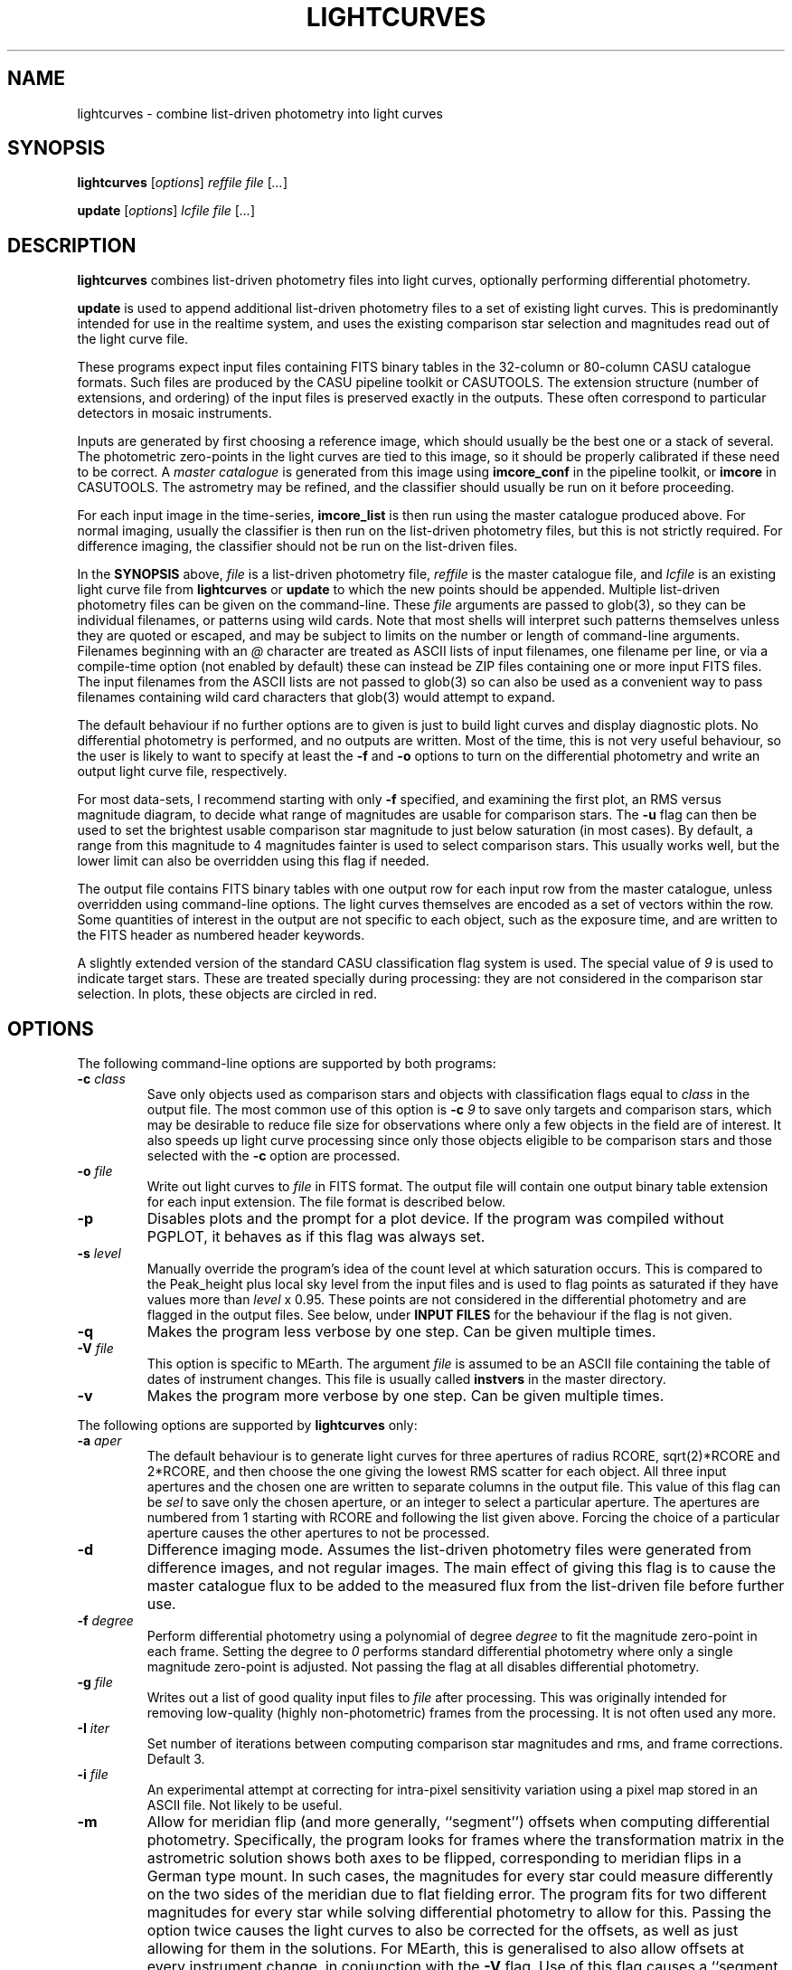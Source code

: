 .TH LIGHTCURVES 1 "October 2014" CASU "User Commands"
.SH NAME
lightcurves \- combine list-driven photometry into light curves
.SH SYNOPSIS
\fBlightcurves\fR [\fIoptions\fR] \fIreffile\fR \fIfile\fR [\fI...\fR]
.PP
\fBupdate\fR [\fIoptions\fR] \fIlcfile\fR \fIfile\fR [\fI...\fR]
.SH DESCRIPTION
.B lightcurves
combines list-driven photometry files into light curves, optionally
performing differential photometry.
.PP
.B update
is used to append additional list-driven photometry files to a
set of existing light curves.  This is predominantly intended for use
in the realtime system, and uses the existing comparison star
selection and magnitudes read out of the light curve file.
.PP
These programs expect input files containing FITS binary tables in the
32-column or 80-column CASU catalogue formats.  Such files are
produced by the CASU pipeline toolkit or CASUTOOLS.  The extension
structure (number of extensions, and ordering) of the input files is
preserved exactly in the outputs.  These often correspond to particular
detectors in mosaic instruments.
.PP
Inputs are generated by first choosing a reference image, which should
usually be the best one or a stack of several.  The photometric
zero-points in the light curves are tied to this image, so it should
be properly calibrated if these need to be correct.  A
.I master catalogue
is generated from this image using
.B imcore_conf
in the pipeline toolkit, or
.B imcore
in CASUTOOLS.  The astrometry may be refined, and the classifier
should usually be run on it before proceeding.
.PP
For each input image in the time-series,
.B imcore_list
is then run using the master catalogue produced above.  For normal
imaging, usually the classifier is then run on the list-driven
photometry files, but this is not strictly required.  For difference
imaging, the classifier should not be run on the list-driven files.

In the
.B SYNOPSIS
above,
.I file
is a list-driven photometry file,
.I reffile
is the master catalogue file, and
.I lcfile
is an existing light curve file from
.B lightcurves
or
.B update
to which the new points should be appended.  Multiple list-driven
photometry files can be given on the command-line.  These
.I file
arguments are passed to glob(3), so they can be individual filenames,
or patterns using wild cards.  Note that most shells will interpret
such patterns themselves unless they are quoted or escaped, and may be
subject to limits on the number or length of command-line arguments.
Filenames beginning with an
.I @
character are treated as ASCII lists of input filenames, one filename
per line, or via a compile-time option (not enabled by default) these
can instead be ZIP files containing one or more input FITS files.  The
input filenames from the ASCII lists are not passed to glob(3) so can
also be used as a convenient way to pass filenames containing wild
card characters that glob(3) would attempt to expand.
.PP
The default behaviour if no further options are to given is just to
build light curves and display diagnostic plots.  No differential
photometry is performed, and no outputs are written.  Most of the
time, this is not very useful behaviour, so the user is likely to want
to specify at least the
.B -f
and
.B -o
options to turn on the differential photometry and write an output
light curve file, respectively.
.PP
For most data-sets, I recommend starting with only
.B -f
specified, and examining the first plot, an RMS versus magnitude
diagram, to decide what range of magnitudes are usable for comparison
stars.  The
.B -u
flag can then be used to set the brightest usable comparison star
magnitude to just below saturation (in most cases).  By default, a
range from this magnitude to 4 magnitudes fainter is used to select
comparison stars.  This usually works well, but the lower limit can
also be overridden using this flag if needed.
.PP
The output file contains FITS binary tables with one output row for
each input row from the master catalogue, unless overridden using
command-line options.  The light curves themselves are encoded as a
set of vectors within the row.  Some quantities of interest in the
output are not specific to each object, such as the exposure time, and
are written to the FITS header as numbered header keywords.
.PP
A slightly extended version of the standard CASU classification flag
system is used.  The special value of
.I 9
is used to indicate target stars.  These are treated specially during
processing: they are not considered in the comparison star selection.
In plots, these objects are circled in red.

.SH OPTIONS
The following command-line options are supported by both programs:
.TP
.BI "-c " "class"
Save only objects used as comparison stars and objects with
classification flags equal to
.I class
in the output file.  The most common use of this option is
.BI "-c " "9"
to save only targets and comparison stars, which may be desirable to
reduce file size for observations where only a few objects in the
field are of interest.  It also speeds up light curve processing since
only those objects eligible to be comparison stars and those selected
with the
.B -c
option are processed.
.TP
.BI "-o " "file"
Write out light curves to
.I
file
in FITS format.  The output file will contain one output binary table
extension for each input extension.  The file format is described
below.
.TP
.BI "-p"
Disables plots and the prompt for a plot device.  If the program was
compiled without PGPLOT, it behaves as if this flag was always set.
.TP
.BI "-s " "level"
Manually override the program's idea of the count level at which
saturation occurs.  This is compared to the Peak_height plus local sky
level from the input files and is used to flag points as saturated if
they have values more than
.I level
x 0.95.  These points are not considered in the differential
photometry and are flagged in the output files.  See below, under
.B INPUT FILES
for the behaviour if the flag is not given.
.TP
.BI "-q"
Makes the program less verbose by one step.  Can be given multiple times.
.TP
.BI "-V " "file"
This option is specific to MEarth.  The argument
.I file
is assumed to be an ASCII file containing the table of dates of
instrument changes.  This file is usually called
.B instvers
in the master directory.
.TP
.BI "-v"
Makes the program more verbose by one step.  Can be given multiple times.
.PP
The following options are supported by
.B
lightcurves
only:
.TP
.BI "-a " "aper"
The default behaviour is to generate light curves for three apertures
of radius RCORE, sqrt(2)*RCORE and 2*RCORE, and then choose the one
giving the lowest RMS scatter for each object.  All three input
apertures and the chosen one are written to separate columns in the
output file.  This value of this flag can be
.I sel
to save only the chosen aperture, or an integer to select a particular
aperture.  The apertures are numbered from 1 starting with RCORE
and following the list given above.  Forcing the choice of a
particular aperture causes the other apertures to not be processed.
.TP
.BI "-d"
Difference imaging mode.  Assumes the list-driven photometry files
were generated from difference images, and not regular images.  The
main effect of giving this flag is to cause the master catalogue flux
to be added to the measured flux from the list-driven file before
further use.
.TP
.BI "-f " "degree"
Perform differential photometry using a polynomial of degree
.I degree
to fit the magnitude zero-point in each frame.  Setting the degree to
.I 0
performs standard differential photometry where only a single
magnitude zero-point is adjusted.  Not passing the flag at all
disables differential photometry.
.TP
.BI "-g " "file"
Writes out a list of good quality input files to
.I file
after processing.  This was originally intended for removing
low-quality (highly non-photometric) frames from the processing.  It
is not often used any more.
.TP
.BI "-I " "iter"
Set number of iterations between computing comparison star magnitudes
and rms, and frame corrections.  Default 3.
.TP
.BI "-i " "file"
An experimental attempt at correcting for intra-pixel sensitivity
variation using a pixel map stored in an ASCII file.  Not likely to be
useful.
.TP
.BI "-m"
Allow for meridian flip (and more generally, ``segment'') offsets when
computing differential photometry.  Specifically, the program looks
for frames where the transformation matrix in the astrometric solution
shows both axes to be flipped, corresponding to meridian flips in a
German type mount. In such cases,  the magnitudes for every star could
measure differently on the two sides of the meridian due to flat
fielding error.  The program fits for two different magnitudes for
every star while solving differential photometry to allow for this.
Passing the option twice causes the light curves to also be corrected
for the offsets, as well as just allowing for them in the solutions.
For MEarth, this is generalised to also allow offsets at every
instrument change, in conjunction with the
.B -V
flag.  Use of this flag causes a ``segment table'' to be written to
the output file, as described below.
.TP
.BI "-n"
Normally, the magnitude system is tied to the master catalogue by
forcing the average offset between the median magnitudes of each star
and the master catalogue to be zero.  Some very old versions of the
program did not do this and simply allowed the magnitude system to
float.  This option restores the old behaviour.
.TP
.BI "-S"
Calculate the sky background noise assuming only Poisson noise on the
measured sky background counts from SKYLEVEL x GAIN, rather than using
the empirical estimate in SKYNOISE.  This is intended to be used in
cases where the empirical estimate is contaminated by large-scale sky
background variations rather than noise.
.TP
.BI "-u " "upper\fR[\fI,lower\fR]"
Manually set the bright limit (and optionally, the faint limit) for
comparison star selection.  These quantities are given as magnitudes
and are in the same units as the RMS vs magnitude plots produced by
the program.  If
.I lower
is not given, a value of
.I upper
+ 4 magnitudes is used.  If this option is not specified, the program
will attempt to guess based on the saturation level in the frame.
These guesses are not very good, so I recommend always setting this
option.
.PP
The following options are supported by
.B
update
only:
.TP
.BI "-u "
Performs an in-place update of the input file, rather than writing
output to a new file.  The implementation actually uses temporary
files to ensure that the original input file is not destroyed if the
program crashes, so the only difference is whether the output file is
renamed on top of the input file at the end of processing.
.SH ENVIRONMENT
The following environment variables are used to locate ephemeris data:
.TP
.B IERS_DATA
Set to the directory containing the tables finals2000A.data and
tai-utc.dat from IERS Bulletin A and D.  These files can be obtained
from ftp://maia.usno.navy.mil/ser7/
.TP
.B JPLEPH_DATA
Set to the full path to the JPL binary ephemeris file.  A number of
different DE versions are supported, including the old DE405 and
DE421.  For most purposes, I recommend using DE430t, which also
contains the time ephemeris and thereby obviates the need for a
separate input file.  This can be obtained in a suitable form as the
file linux_p1550p2650.430t (download in BINARY!) from
ftp://ssd.jpl.nasa.gov/pub/eph/planets/Linux/de430t/
.TP
.B TIMEEPH_DATA
Needed only if the normal JPL ephemeris does not include the time
ephemeris (TT-TDB) information.  The majority of the older JPL
ephemerides did not.  Suitable binary input files can be obtained from
the Time Ephemerides project, http://timeephem.sourceforge.net/ if
needed.  This variable is optional, TT is used in the output files
rather than TDB if no time ephemeris is available.  The difference
between the two time-systems is so small that the distinction is
probably unimportant for most purposes, but the BJD columns should
strictly be referred to as BJD(TT) rather than BJD(TDB) if this was
done.
.SH INPUT FILES
The CASU catalogue formats are documented in detail elsewhere.  These
programs are most often used with 32-column inputs generated by the
CASU pipeline toolkit, but 80-column files and CASUTOOLS are 
supposed to work.  Please email bug reports to the author if these are
found to be broken.
.PP
The input files must have a FITS-WCS conforming to the standards for
FITS images.  The coordinate system is assumed to be ICRS, any
RADESYS, RADECSYS, EPOCH or EQUINOX values are silently ignored.  The
only projection types correctly understood by the program are
currently ARC, SIN, TAN and ZPN.  SIP is not supported.  These
restrictions could be lifted by transitioning to using one of the
standard WCS libraries, however beware that most of the rest of the
CASU pipeline toolkit has the same restrictions.  While a FITS-WCS is
expected in the input files, one that is incorrect (or not correctly
understood) should merely render the
.B ra
/
.B dec
/
.B bjd
/
.B airmass
/
.B ha
column values incorrect without further ill effect.
.PP
A number of additional FITS headers are expected to be present in the
input files.  In the following list, these are grouped into sets of
alternatives, only one of which need be present.  The preferred
keyword name is given first in each set, and they are searched in the
order given below.  All keywords are optional, although the default
behaviour (stated below) may be undesirable.
.TP
AIRMASS
.TP
AMSTART
Air mass.  Used only to correct the magnitude zero-point of the frame
for extinction for consistency with the way the photometric
calibration program does it.  If not present, does not correct for
extinction.  Note: an internal calculation is used to produce the
.B airmass
column in the output files so this FITS header does not affect it.
.TP
EXPTIME
.TP
EXPOSED
.TP
EXP_TIME
Exposure time, in seconds.  If not present, emits warning and does not
correct for exposure time.  Output files will contain zero in TEXP.
.TP
EXTINCT
Extinction in magnitudes per airmass.  See notes for MAGZPT, below,
for how this value is used.  If not present, a default is supplied
(this is from a hard-coded table for the INT/WFC for historical
reasons, namely that the header did not exist in files processed by
very old versions of the pipeline toolkit).
.TP
FILTER
.TP
WFFBAND
.TP
HIERARCH ESO INS FILT1 NAME
.TP
FILTER2
.TP
INSFILTE
Filter name.  Optional, used only in plot axis labels and for looking
up the default extinction value.  The names of the keywords for this
quantity are wildly inconsistent between different telescopes /
instruments. 
.TP
GAIN
.TP
HIERARCH ESO DET OUT1 GAIN
.TP
EGAIN
Reciprocal gain, in electrons per data number.  If not present,
assume unity and emit warning.
.TP
HEIGHT
.TP
OBSALT
.TP
ALT-OBS
.TP
SITEALT
.TP
HIERARCH ESO TEL GEOELEV
Observing site height above the geoid, in metres.  Assumed to be zero
if not present (DANGER!).
.TP
LATITUDE
.TP
OBSLAT
.TP
LAT-OBS
.TP
SITELAT
.TP
HIERARCH ESO TEL GEOLAT
Observing site latitude, in degrees, following the standard North
positive convention.  Site coordinates are needed to calculate the
Barycentric position and velocity vectors of the observer for the
.B bjd
/
.B airmass
/
.B ha
calculations.  If LATITUDE and LONGITUD (or equivalents) are not both
available, the observer is assumed to be at the Geocentre in the
.B bjd
calculation, and
.B airmass
and
.B ha
are not computed.  The observing site location header keywords are
(sadly) yet another set that are wildly inconsistent between
different observatories, although they are at least usually in the
same units.  Decimal or sexagesimal (using ``:'') forms are supported.
.TP
LONGITUDE
.TP
OBSLONG
.TP
LONG-OBS
.TP
SITELONG
.TP
HIERARCH ESO TEL GEOLON
Observing site longitude, in degrees, East positive.  See comments
under LATITUDE, above.
.TP
MAGZPT
.TP
ZMAG
Magnitude zero-point.  The CASU standard variant is MAGZPT and is for
an exposure time of one second and airmass of unity (and for mosaic
instruments, PERCORR=0).  ZMAG is a variant seen in UNSW APT data and
is for the exposure time of the frame and an airmass of unity.  If not
present, uses MAGZPT=25.0 (this is a somewhat randomly chosen value,
but happens to be a shockingly good match for a certain NASA exoplanet
hunting satellite) and emits a warning.
.TP
MJD-OBS
.TP
MJD
.TP
JD
Time stamp as Modified Julian Day or Julian Day, respectively.  The
program currently ignores the TIMESYS keyword and always assumes these
are in the UTC time-system.  If not present, uses 2000 January 1 at
12 hours UTC (aka 2000.0) and emits a warning.  The program will
run without time stamps available, but many outputs are meaningless
and no corrections for target star proper motion are performed.
.TP
PEDESTAL
Constant offset added to the counts in the image to prevent negative
numbers appearing and being clipped at zero.  Assumed to be zero if
not present.
.TP
PERCORR
Per-detector adjustment added in to the magnitude zero-point (the
MAGZPT values are for the whole file, not per extension).  Value in
magnitudes, default is zero for no correction.
.TP
SATLEV
.TP
SATURATE
Saturation level, assumed to be in counts.  This is compared to the
Peak_height to determine if a source is saturated.  SATURATE is
written by the classifier, so should be present in most input files;
the SATLEV form overrides this value and is used because the
classifier often cannot accurately estimate the saturation level,
particularly when there were no saturated sources on the frame.  In
MEarth, SATLEV originates from the FITS header rewriter, and is
written at the same time as GAIN and READNOIS.  The values were
derived by hand from the non-linearity data.  The
.B -s
command-line flag overrides the headers if given.  If not present and
the command line option was not given, uses 65535.
.PP
Due to the lack of standardisation, the header keyword names (and
contents) for these quantities can differ greatly between
observatories.  Some common variations are supported, but the amount
of changes required to support even just the limited number of
telescope and instrument combinations the program had been used on
eventually became excessive (for some quantities, there are almost as
many variations on the keyword name as there are telescopes), so the
preferred solution is now to translate the headers in the particular
flavour of input files in question into the preferred headers listed
above.  It is expected that this translation has already been
performed before the program is run.
.PP
The binary table columns needed are only those written by the standard
.B imcore_list
program and the classifier.  The Classification column is required to
be present in the master catalogue, but is not needed in the other
input files.  In addition to these columns, in the master catalogue,
the FITS header reader searches for a pair of optional columns named
.B PMRA
and
.B PMDec
which are assumed to be the proper motions of each source in rad/yr,
and are used to correct for proper motion when computing the sky
position of the source in each target frame for barycentering and the
airmass and hour angle columns.  They are assumed to be zero if not
present.
.SH OUTPUT FILES
Light curves are stored as FITS binary tables, with one row per
object.  The light curves themselves and several other time-dependent
quantities that are unique to each object are stored as vectors
(arrays) in cells of the table.  Quantities common to the entire frame
(e.g. observation times, exposure times, etc.) are stored into
numbered keywords in the FITS header (see BUGS, below).
.SS Header keywords
The
.B lightcurves
program adds a number of header keywords to the output that describe
the light curves, options used for processing, or are used to
communicate with the
.B update
program.  The following example shows these keywords:
.PP
.nf
NMEAS   =                  748 / Number of points in each lightcurve
NROWMAST=                 1246 / Number of rows in master catalogue
MJDBASE =        53326.0000000 / Base MJD for time axis
SATMAG  =              11.4264 / Approximate saturation magnitude
FLIM    =              22.0237 / Flux limit of reference catalogue
ZP      =              27.5753 / Zeropoint for magnitudes
UMLIM   =                12.00 / Upper mag limit for fit
LMLIM   =                15.00 / Lower mag limit for fit
THEOSKY =                    F / T theoretical sky noise, F empirical
POLYDEG =                    0 / Polynomial degree in fit
APSEL   =                    0 / Aperture used (0 = automatic)
APMODE  =                    3 / Aperture output mode
DOMERID =                    2 / Meridian flip removal?
REFFANG =             1.575403 / Reference file field angle
NSEGME  =                    1 / Number of segments
.fi
.PP
The ones most likely to be of interest for ``consumers'' of the file
format are NMEAS, MJDBASE and NSEGME.
.SS Header segment table
Information about the ``segments'' into which the light curve was
split during processing when using the
.B -m
flag are stored in into the header as numbered keywords for each
segment.  NSEGME gives the total number of segments.  These are
guaranteed to be populated and numbered contiguously.  In the common
case where there was only one segment and the
.B -m
flag was not used, these additional headers are the following:
.PP
.nf
SEGV1   =                   -1 / Segment 1 instrument version number
SEGD1   =                   -1 / Segment 1 instrument change date
SEGA1   =                    0 / Segment 1 angle
.fi
.PP
The use of ``segments'' for purposes other than meridian flips is
currently a MEarth-specific feature, as are the SEGV and SEGD numbered
headers.  SEGA gives a number in the same form as IANG, below.
.SS Header time-series vectors
A number of quantities that apply to all measurements in a frame are
stored into the header as numbered keywords, forming a vector.  These
are encoded as HHH\fIn\fR, where HHH is a header name and
.I n
is a number running from 1 to NMEAS.  This is similar to the scheme
used for the binary table headers (e.g. TTYP, TFORM, etc.)
themselves.
.PP
For example, the array of observation times is stored as follows:
.nf
TV1     =            1.1105781 / Time value for datapoint 1
TV2     =            1.1574578 / Time value for datapoint 2
...
TVn     =            1.9384262 / Time value for datapoint n
.fi
.PP
The following quantities are stored in this manner:
.TP
.B TV
Observation times.  These are in the same time-system as the input
files (presuming the headers are compliant, this is specified by
TIMESYS, but it is usually UTC), but with MJDBASE subtracted to get
the values to fit in less digits.  To recover the original MJD values,
add MJDBASE.
.TP
.B TEXP
Exposure times, in seconds, for each frame.  Copied from EXPTIME and
its variants in the input list-driven photometry files.
.TP
.B OFF
Median magnitude zero-point residual after applying differential
photometry.  It should be zero, but occasionally isn't when this
(robust) estimator returns a different result from the mean or
polynomial used to correct the frame zero-point.  The name is
misleading, this column is probably not what you'd think.  Not very
useful.
.TP
.B RMS
RMS scatter of the magnitude zero-point residuals after applying
differential photometry.  This quantity can be used to detect frames
where the zero-point correction didn't work very well, usually because
they were taken in non-photometric conditions.  As with most uses of
RMS relating to this software, it is actually computed using median
absolute deviation, scaled (by a factor of 1.48) to Gaussian RMS
equivalent.
.TP
.B EXTC
Differential photometry correction applied to the frame.  This is
expressed as the delta(magnitude) that was applied, so negative
numbers mean less light.  The name is misleading, it is -extinction.
This is probably what you wanted when you looked at OFF above.
.TP
.B SEE
FWHM of the stellar images in the frame, in pixels.  Another
misleading name since seeing is only one of many things which can
influence FWHM.  Copied from SEEING in the input list-driven
photometry files.
.TP
.B ELL
Average ellipticity of stellar images in the frame.  Copied from
ELLIPTIC in the input list-driven photometry files.
.TP
.B SKY
.TP
.B NOIS
Global sky level and noise for the frame.  Copied from SKYLEVEL and
SKYNOISE in the input list-driven photometry files.
.TP
.B FANG
Position angle of the frame, in radians.  Zero means right ascension is
parallel to the CCD x coordinate.
.TP
.B IANG
Nearest integer modulo 2 of position angle of this frame minus the
reference, wrapped to [0,2*pi) and divided by pi.  This quantity is
used for detecting meridian flips, where it will change from 0 to 1.
.TP
.B ISEG
Segment number to which this frame belongs.  Can be used in
conjunction with
.B -m
to fit for separate magnitudes for the star in each segment in data
analysis, or with
.B -mm
to allow for the effects of having already done so in the light curve
generation.
.TP
.B IUPD
Update number when the data point was added, numbering from 1 if the
point was added by the
.B update
program.  The value increments by one each time the
.B update
program is used to append new points to the light curve.  0 if the
point was in the original set and was written out by
.B lightcurves
meaning the frame was included in the original set of differential
photometry solutions used to select and characterise the comparison
stars.
.TP
.B LXX
.TP
.B LXY
.TP
.B LYX
.TP
.B LYY
.TP
.B LXD
.TP
.B LYD
These headers record a standard 6-coefficient linear transformation
from the pixel coordinates in the target frame to the pixel
coordinates in the master frame.  This transformation is derived
using all the stars detected in the frame, not just those considered
as comparison stars, so is written only if all of the stars in the
frame were processed (i.e. the
.B -c
option was not used).
.PP
A number of other, instrument-specific quantities may also be stored.
These are not yet documented.
.PP
When reading large files with many data points, large numbers of
vectors, and particularly when reading any vectors where some values
may be null (not present in the header) for some data points, it can
help to optimise the access pattern.  The vector entries are written
out one data point at a time, in the same order as presented above
for each data point before proceeding to the next data point.  CFITSIO
appears to simply perform a sequential scan through the header when
searching for a keyword, and uses a rather small buffer (often the 
full header in a light curve file exceeds the size of this buffer) so
accessing them in this order minimises the number of times the header
is read from disk.
.PP
When dealing with vectors that could have missing entries, I suggest
instead reading the entire header in a single pass, passing each
header keyword in turn to a pattern matcher (this could be as simple
as a chain of string comparisons in ``if'' statements), and storing
the values into preallocated arrays if the keywords match the desired
vectors.  This can yield very large efficiency gains when using
CFITSIO on files with tens of thousands of data points.  The NMEAS
keyword needed to decide the vector length is guaranteed to appear
before the vectors.
.PP
Most modern FITS I/O libraries in scripting languages use hash tables
(also called dictionaries or associative arrays) to store the FITS
header and perform efficient keyword lookup, so these tricks may not
be necessary in such languages.
.SS Table columns
The tables themselves contain the following columns:
.TP
.B x
X position of the object on the master frame, in pixels.
.TP
.B y
Y position of the object on the master frame, in pixels.
.TP
.B medflux
Median magnitude.
.TP
.B rms
Light curve RMS in magnitudes.  The value is actually computed using a
robust MAD estimator scaled to Gaussian RMS equivalent.
.TP
.B chisq
Chi squared of the light curve assuming a constant magnitude.
.TP
.B nchisq
Number of data points in
.B chisq
.TP
.B class
Source classification in the master frame.  This follows CASU
conventions, specifically: -1 = stellar; 0 = junk-like; 1 =
non-stellar; 9 = target.  Values of -2 and 2 are also used, these are
usually treated the same as -1 and 1 respectively.
.TP
.B bflag
Flag indicating the deblender was triggered in the master catalogue
for this object.  Indicates aperture flux
.I may
be contaminated by a close companion.
.TP
.B cflag
Count of the number of frames where bad or low-confidence pixels were
encountered while summing the aperture photometry.  I recommend using
the flags column instead.
.TP
.B sflag
Count of the number of frames where saturated pixels were encountered
while summing the aperture photometry.  I recommend using the flags
column instead.  See there for comments on the reliability of the
saturation flagging.
.TP
.B pointer
Row number in the input master catalogue.  This is invariant over
removal of rows from the output light curve file, for example by using
the
.B -c
option while processing the light curve, or using the CFITSIO extended
filename syntax, etc.  In the absence of other means to identify
specific objects, this column should be used.
.TP
.B offsets
.B Internal use only.
This column is used to pass state (specifically, the segment or
meridian flip offsets for each aperture) to the
.B update
program.
.TP
.B apnum
Number of the chosen aperture (numbering from 1 in the same way as
the
.B -a
flag).
.TP
.B apradius
Radius of the chosen photometric aperture, in units of RCORE.
.TP
.B compok
Flag indicating whether the source was considered for use as a
comparison star.  To tell if the source was actually used as a
comparison star, see the
.B weight
column, below.
.TP
.B bjd
.B Vector.
Barycentric MJD in the TDB time-system.  This is stored as MJD to
reduce loss of accuracy.  Please don't forget the 0.5 in the
definition of MJD.
.TP
.B hjd
.B Vector.
.B Optional, enabled only if HJD was defined at compile time.
Heliocentric MJD in the UTC time-system.  Computed for the geocentre,
ignoring the displacement of the observer from it, and using the
Stumpff (1980) method rather than JPL ephemerides.  This column exists
only for backwards compatibility and may eventually be removed.
.TP
.B flux
.B Vector.
The light curve itself: magnitude as a function of time.  Can
be NULL (NaN in the FITS file) when no measurement was available.
.TP
.B fluxerr
.B Vector.
Uncertainties in the magnitudes.  Uses a standard CCD noise model
including Poisson error in the target, sky noise, scintillation, and
the error in the mean (or polynomial fit) of the magnitude zero-point
correction.  This model is known to (as usual) underestimate the true
uncertainties in most ground-based data.
.TP
.B xlc
.B Vector.
X pixel coordinate time-series.
.TP
.B ylc
.B Vector.
Y pixel coordinate time-series.
.TP
.B airmass
.B Vector.
Air mass time-series.  Can be used for detecting and correcting
residual (e.g. colour-dependent) extinction not removed by standard
differential photometry.
.TP
.B ha
.B Vector.
Hour angle time-series in radians.  Please do not attempt to use
for detecting meridian flips, it is not reliable for this purpose
because it is possible to take frames on the ``wrong'' side of the
meridian on some equipment.
.TP
.B weight
.B Vector.
Boolean flag indicating whether this source was included in the
comparison star solution.  Zero if not included.
.TP
.B sky
.B Vector.
Local sky level in counts.
.TP
.B peak
.B Vector.
Peak counts in the source, including sky.
.TP
.B flags
.B Vector.
Flags for each data point.  This is encoded as a bitmask from the
following values: 1 = no data point (star was not on the detector); 2
= aperture contains bad pixels; 4 = saturated.  Note that the
reliability of saturation flagging depends critically on the accuracy
of the saturation level assumed, and mildly saturated data may be
still be usable for many purposes depending on the requirements.
To detect data points that are
.I guaranteed
to be bad, check if (flags & 3) is non-zero, where & is the bitwise
AND operator.
.TP
.B ra
ICRS right ascension of the source on the master frame, in radians.
.TP
.B dec
ICRS declination of the source on the master frame, in radians.
.TP
.B pmra
Assumed sky-projected proper motion in right ascension, in arcsec/yr.
This is copied from the input file.
.TP
.B pmdec
Assumed proper motion in declination, in arcsec/yr.  This is copied
from the input file.
.TP
.B refmag
Magnitude of the source on the master frame, used to normalise the
light curves.  Following CASU conventions this is normally computed in
aperture 1 (the smallest), however note that for MEarth the program is
compiled to use aperture 3 instead.
.PP
In the table above,
.B vector
indicates that the column is a time-series vector, of length NMEAS.
.PP
If multiple apertures were processed, the \fBmedflux\fR, \fBrms\fR and
\fBoffsets\fR columns are for the chosen aperture, and additional
columns named \fBmedflux1\fR, \fBmedflux2\fR, etc. are written out for
each original aperture.  This is also done for the \fBflux\fR,
\fBfluxerr\fR, and \fBweight\fR columns unless the
.BI "-a " "sel"
option is used to suppress the output.
.SH EXAMPLE
This example shows the full end-to-end process of generating light
curves from a set of reduced images of the same field.  It uses
programs found in CASUTOOLS.  The FITS headers are assumed to already
be massaged to a suitable form (see
.B INPUT FILES
above) and to contain sufficiently accurate WCS solutions in one of
the supported projections.
.PP
Suppose the image files are named
.BI "target" "0001" ".fit"
to
.BI "target" "nnnn" ".fit"
and reside in the current directory, along with a confidence map
.B conf.fits
which may have already been used to generate catalogues and obtain the
WCS solutions.  This naming convention has been in use for a while at
CASU and intentionally gives images a different filename extension
from everything else to avoid confusion and accidents.  However this
is purely optional.
.PP
First, we need to choose (and create, if necessary) a master
catalogue.  Usually a set of catalogues were used in making the WCS
solutions, and provided these used suitable
.B imcore
parameters one of them can simply be reused as the master for the
photometry.  However, here we'll assume we need to make a new one.
Another reason to do this might be severe background variations
(e.g. nebulosity) causing large numbers of false source detections, in
which case the nebuliser might be used to preprocess the input file
before running
.B imcore
on it (as an aside: in this case, I suggest then using
.B imcore_list
to make a list-driven file out of the
.B original
non-nebulised image, using the nebulised catalogue only to decide
where to place the apertures, and then using this list-driven file as
the master).
.PP
I usually symlink
.B master.fit
to the image I'm using as the (single) master, but some may prefer to
stack a few good images.  I tend to use the SEEING and ELLIPTIC
headers to find the best image.
.PP
We then generate the master catalogue and classify it:
.PP
.nf
  imcore master.fit conf.fits master_cat.fits 4 2 \\
         --verbose --rcore=3 --cattype=1
  classify master_cat.fits
.fi
.PP
the
.B imcore
parameters are purely illustrative and will need to be changed for the
specific application.  I usually suggest using a higher threshold (the
second number), than one would for ``standard'' survey applications,
because the faintest objects don't usually produce useful light curves
and serve only to slow down processing and waste space in the output
files.  Note that I recommend always specifying the catalogue type,
the default has a had a habit of changing as new versions have been
released.
.PP
In this example, I will use the WCS to align the input images and
place apertures (this is not always a good idea, e.g. if the WCS
solutions are a bit sketchy, or none are available).  To make the list
driven files (and classify them) for all the images automatically, the
following shell script is used:
.PP
.nf
  #!/bin/sh
  
  for imfile in target????.fit; do
      listfile=`echo "$imfile" | sed -e 's/\.fit$/_list.fits/g'`
      imcore_list "$imfile" conf.fits master_cat.fits "$listfile" 2 \\
                  --verbose --rcore=3 --cattype=1
      classify "$listfile"
  done
.fi
.PP
The RCORE value must match between the master and the list-driven
files.  The lightcurves program does run and produce results if this
condition is violated, but some things will not work properly,
particularly the normalisation of the magnitude system.  The aperture
corrections from the master are also used on the list-driven files
if they don't have their own (due to the classifier not being run) so
these could be grossly incorrect if RCORE was different.
.PP
Note for the pipeline toolkit: the
.B fitsio_classify
program requires some user input.  A here-doc in the script could be
used to supply this.  The CASUTOOLS version does not require any user
input.
.PP
The result of this processing is a set of 
.BI "target" "iiii" "_list.fits"
files in the current directory.  There may be a lot of these, so we
list them to a file
.B listlist
and use the
.I @list
form to pass them to
.B lightcurves
instead of using the command line:
.PP
.nf
  find . -name 'target????_list.fits' -print | sort > listlist
.fi
.PP
This example assumes the image files are named so that a lexical sort
will put them in time order.  This is usually the case.  The programs
do not alter the ordering of the input files during light curve
generation, so it is advisable, but by no means required, to supply
them in time order.
.PP
We are then ready to make some light curves.  For the first pass, we
don't necessarily know what to choose for the comparison star
magnitude range, so we run in automatic mode:
.PP
.nf
  lightcurves -f 0 master_cat.fits @listlist
.fi
.PP
and examine the RMS versus magnitude diagram.  Suppose this shows
that the RMS starts to upturn due to saturation just slightly brighter
than magnitude 9.  We can then generate some output this time:
.PP
.nf
  lightcurves -f 0 -o target_lc.fits -u 9 master_cat.fits @listlist
.fi
.PP
the
.B target_lc.fits
file then contains the results.  When storing a final light curve file
to disk I recommend also saving the diagnostic plots from the
.B lightcurves
program as a postscript file along with it, which one might do by
saying:
.PP
.nf
  target_lc_rms.ps/cps
.fi
.PP
at the PGPLOT graphics device prompt.
.PP
It is also possible to use standard glob(3) patterns with the
.B lightcurves
program, which obviates the need to make the file list first, as was
done above.  In this case, the first
.B lightcurves
command could be replaced with:
.PP
.nf
  lightcurves -f 0 master_cat.fits 'target????_list.fits'
.fi
.PP
In most shells, the quotes are important to prevent the shell from
expanding the pattern itself.  Otherwise, a limit in the number or
length of command-line arguments may be encountered, especially if the
path names are long.  Note that it can quite useful to keep a record
of the input files used to make a set of light curves, which is
guaranteed to be done when the 
.B listlist
file method is used.
.SH MISCELLANEOUS NOTES
Occasionally, one might wish to choose comparison stars manually,
rather than automatically.  Comparison stars are selected from only
those objects with classification flags of -1 in the master catalogue,
so a straightforward (if inelegant) way to achieve this is to set the
classification flags of all other objects to some other value.
.SH BUGS
These programs have a large number of historical quirks, some of which
could be considered bugs.
.PP
FITS-WCS projection support is very limited and should be extended.
.PP
The disk-backed buffer concept does not seem to work very well on some
VM implementations, and still runs into 32-bit limits on 32-bit
machines.  It is also not a very efficient solution, involving more
copying than is strictly needed.  It is a historical relic from the
days when the program was commonly run on computers with <<1GB of
RAM.
.PP
The design requirements of the light curve outputs were to allow for
storing many objects, and to preserve the input file extension
structure exactly, given that extensions often map directly to
detectors in mosaic instruments.  The additional need to be able to
store object-independent time series (for quantities that apply to the
whole frame) makes a good solution impossible to achieve under the
constraints imposed by the FITS standard for binary tables.  The
present light curve storage scheme is a compromise, intended for
data-sets containing (relatively) few measurements of many objects,
and the use of numbered FITS headers has performance issues when there
are very large numbers of measurements.  It has been used successfully
for more than 9999 measurements (a quantity that was never imagined at
the design stage) but above this number some output header keywords
become too long to fit in the standard 8 character length, and CFITSIO
uses the ESO HIERARCH convention to extend them (yuck).
.SH AUTHOR
Jonathan Irwin (jirwin at cfa.harvard.edu)
.SH SEE ALSO
CASUTOOLS:
http://casu.ast.cam.ac.uk/surveys-projects/software-release
.PP
Irwin et al. 2007, MNRAS, 375, 1449 described a much earlier version
of the same software.
